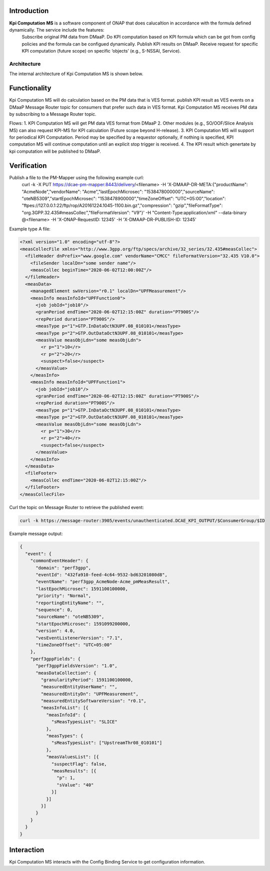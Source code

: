 .. This work is licensed under a Creative Commons Attribution 4.0
   International License. http://creativecommons.org/licenses/by/4.0

.. _docs_kpi_computation_ms_overview:

Introduction
""""""""""""

**Kpi Computation MS** is a software component of ONAP that does calucaltion in accordance with the formula defined dynamically. The service include the features:
    Subscribe original PM data from DMaaP.
    Do KPI computation based on KPI formula which can be got from config policies and the formula can be configued dynamically.
    Publish KPI results on DMaaP.
    Receive request for specific KPI computation (future scope) on specific ‘objects’ (e.g., S-NSSAI, Service).

Architecture
------------
The internal architecture of Kpi Computation MS is shown below.

.. image:: ./arch.PNG

Functionality
"""""""""""""
Kpi Computation MS will do calculation based on the PM data that is VES format. publish KPI result as VES events on a DMaaP Message Router topic for consumers that prefer such data in VES format.
Kpi Computation MS receives PM data by subscribing to a Message Router topic.

Flows:
1. KPI Computation MS will get PM data VES format from DMaaP
2. Other modules (e.g., SO/OOF/Slice Analysis MS) can also request KPI-MS for KPI calculation (Future scope beyond H-release).
3. KPI Computation MS will support for periodical KPI Computation. Period may be specified by a requestor optionally, if nothing is specified, KPI computation MS will continue computation until an explicit stop trigger is received.
4. The KPI result which genertate by kpi computation will be published to DMaaP.

Verification
""""""""""""
Publish a file to the PM-Mapper using the following example curl:
    curl -k -X PUT https://dcae-pm-mapper:8443/delivery/<filename> -H 'X-DMAAP-DR-META:{"productName": "AcmeNode","vendorName": "Acme","lastEpochMicrosec": "1538478000000","sourceName": "oteNB5309","startEpochMicrosec": "1538478900000","timeZoneOffset": "UTC+05:00","location": "ftpes://127.0.0.1:22/ftp/rop/A20161224.1045-1100.bin.gz","compression": "gzip","fileFormatType": "org.3GPP.32.435#measCollec","fileFormatVersion": "V9"}' -H "Content-Type:application/xml" --data-binary @<filename> -H 'X-ONAP-RequestID: 12345' -H 'X-DMAAP-DR-PUBLISH-ID: 12345'

Example type A file:

.. code-block::

    <?xml version="1.0" encoding="utf-8"?>
    <measCollecFile xmlns="http://www.3gpp.org/ftp/specs/archive/32_series/32.435#measCollec">
      <fileHeader dnPrefix="www.google.com" vendorName="CMCC" fileFormatVersion="32.435 V10.0">
        <fileSender localDn="some sender name"/>
        <measCollec beginTime="2020-06-02T12:00:00Z"/>
      </fileHeader>
      <measData>
        <managedElement swVersion="r0.1" localDn="UPFMeasurement"/>
        <measInfo measInfoId="UPFFunction0">
          <job jobId="job10"/>
          <granPeriod endTime="2020-06-02T12:15:00Z" duration="PT900S"/>
          <repPeriod duration="PT900S"/>
          <measType p="1">GTP.InDataOctN3UPF.08_010101</measType>
          <measType p="2">GTP.OutDataOctN3UPF.08_010101</measType>
          <measValue measObjLdn="some measObjLdn">
            <r p="1">10</r>
            <r p="2">20</r>
            <suspect>false</suspect>
          </measValue>
        </measInfo>
        <measInfo measInfoId="UPFFunction1">
          <job jobId="job10"/>
          <granPeriod endTime="2020-06-02T12:15:00Z" duration="PT900S"/>
          <repPeriod duration="PT900S"/>
          <measType p="1">GTP.InDataOctN3UPF.08_010101</measType>
          <measType p="2">GTP.OutDataOctN3UPF.08_010101</measType>
          <measValue measObjLdn="some measObjLdn">
            <r p="1">30</r>
            <r p="2">40</r>
            <suspect>false</suspect>
          </measValue>
        </measInfo>
      </measData>
      <fileFooter>
        <measCollec endTime="2020-06-02T12:15:00Z"/>
      </fileFooter>
    </measCollecFile>


Curl the topic on Message Router to retrieve the published event:

.. code-block::

    curl -k https://message-router:3905/events/unauthenticated.DCAE_KPI_OUTPUT/$ConsumerGroup/$ID


Example message output:

.. code-block::

    {
      "event": {
        "commonEventHeader": {
          "domain": "perf3gpp",
          "eventId": "432fa910-feed-4c64-9532-bd63201080d8",
          "eventName": "perf3gpp_AcmeNode-Acme_pmMeasResult",
          "lastEpochMicrosec": 1591100100000,
          "priority": "Normal",
          "reportingEntityName": "",
          "sequence": 0,
          "sourceName": "oteNB5309",
          "startEpochMicrosec": 1591099200000,
          "version": 4.0,
          "vesEventListenerVersion": "7.1",
          "timeZoneOffset": "UTC+05:00"
        },
        "perf3gppFields": {
          "perf3gppFieldsVersion": "1.0",
          "measDataCollection": {
            "granularityPeriod": 1591100100000,
            "measuredEntityUserName": "",
            "measuredEntityDn": "UPFMeasurement",
            "measuredEntitySoftwareVersion": "r0.1",
            "measInfoList": [{
              "measInfoId": {
                "sMeasTypesList": "SLICE"
              },
              "measTypes": {
                "sMeasTypesList": ["UpstreamThr08_010101"]
              },
              "measValuesList": [{
                "suspectFlag": false,
                "measResults": [{
                  "p": 1,
                  "sValue": "40"
                }]
              }]
            }]
          }
        }
      }
    }


Interaction
"""""""""""
Kpi Computation MS interacts with the Config Binding Service to get configuration information.
